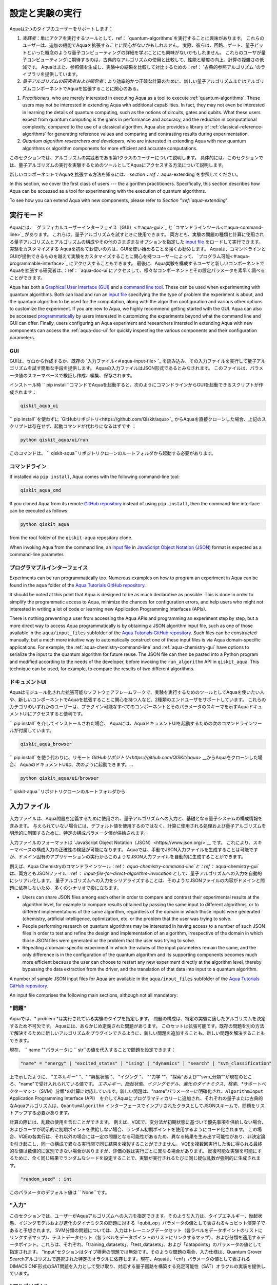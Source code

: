 .. _aqua-execution:

=====================================
設定と実験の実行
=====================================

Aquaは2つのタイプのユーザーをサポートします： 

1. *実践者*：単にアクアを実行するツールとして、ref： `quantum-algorithms`を実行することに興味があります。 これらのユーザーは、追加の機能でAquaを拡張することに関心がないかもしれません。 実際、彼らは、回路、ゲート、量子ビットといった概念のような量子コンピューティングの詳細を学ぶことにも興味がないかもしれません。 これらのユーザが量子コンピューティングに期待するのは、古典的なアルゴリズムの使用と比較して、性能と精度の向上、計算の複雑さの低減です。 Aquaはまた、参照値を生成し、実験中の結果を比較して対比するための：ref： `古典的参照アルゴリズム 'のライブラリを提供しています。
2. *量子アルゴリズムの研究者および開発者*：より効率的かつ正確な計算のために、新しい量子アルゴリズムまたはアルゴリズムコンポーネントでAquaを拡張することに関心のある。

1. *Practitioners*, who are merely interested in executing Aqua
   as a tool to execute :ref:`quantum-algorithms`.
   These users may not be interested in extending Aqua
   with additional capabilities.  In fact, they may not even be interested
   in learning the details of quantum computing, such as the notions of
   circuits, gates and qubits.  What these users expect
   from quantum computing is the gains in performance and accuracy, and
   the reduction in computational complexity, compared to the use of
   a classical algorithm.  Aqua also provides a library of :ref:`classical-reference-algorithms`
   for generating reference values and comparing and contrasting results during
   experimentation.
2. *Quantum algorithm researchers and developers*, who are interested in extending
   Aqua with new quantum algorithms or algorithm components for more efficient
   and accurate computations.

このセクションでは、アルゴリズムの実践者である第1クラスのユーザーについて説明します。 具体的には、このセクションでは、量子アルゴリズムの実行を実験するためのツールとしてAquaにアクセスする方法について説明します。

新しいコンポーネントでAquaを拡張する方法を知るには、 `section：ref：` aqua-extending`を参照してください。

In this section, we cover the first class of users --- the algorithm practitioners.
Specifically, this section describes how Aqua can be accessed as a
tool for experimenting with the execution of quantum algorithms.

To see how you can extend Aqua with new components,
please refer to `Section ":ref:`aqua-extending`".

---------------
実行モード
---------------
Aquaには、 `グラフィカルユーザーインターフェイス（GUI）<＃aqua-gui>`_ と `コマンドラインツール<＃aqua-command-line>`_ があります。 これらは、量子アルゴリズムを試すときに使用できます。 両方とも、実験の問題の種類と計算に使用される量子アルゴリズムとアルゴリズムの構成やその他のさまざまなオプションを指定した `input file <＃aqua-input-file>`_ をロードして実行できます。実験をカスタマイズする Aquaを初めてお使いの方は、GUIを使い始めることを強くお勧めします。 Aquaは、コマンドラインとGUIが提供できるものを越えて実験をカスタマイズすることに関心を持つユーザーによって、 `プログラム可能<＃aqua-programmable-interface>`_ にアクセスすることもできます。 最後に、Aqua実験を構成するユーザと新しいコンポーネントでAquaを拡張する研究者は、：ref： `aqua-doc-ui`にアクセスして、様々なコンポーネントとその設定パラメータを素早く調べることができます。

Aqua has both a `Graphical User Interface (GUI) <#aqua-gui>`__ and a `command
line tool <#aqua-command-line>`__.  These can be used when experimenting with quantum algorithms.
Both can load and run an `input
file <#aqua-input-file>`__ specifying the the type of problem the experiment is about,
and the quantum
algorithm to be used for the computation, along with the algorithm configuration
and various other options to
customize the experiment.  If you are new to
Aqua, we highly recommend getting started with the GUI.
Aqua can also be accessed
`programmatically <#aqua-programmable-interface>`__ by users interested
in customizing the experiments beyond what the command line and GUI can offer.
Finally, users configuring an Aqua experiment and researchers
intersted in extending Aqua with new components can access
the :ref:`aqua-doc-ui` for quickly inspecting the various components
and their configuration parameters.

.. _aqua-gui:

^^^
GUI
^^^
GUIは、ゼロから作成するか、既存の `入力ファイル<＃aqua-input-file> `_ を読み込み、その入力ファイルを実行して量子アルゴリズムを試す簡単な手段を提供します。 Aquaの入力ファイルはJSON形式であるとみなされます。 このファイルは、パラメータ値のスキーマベースで検証し作成、編集、保存されます。

インストール時
`` pip install``コマンドでAquaを起動すると、次のようにコマンドラインからGUIを起動できるスクリプトが作成されます：

.. code:: sh

   qiskit_aqua_ui

`` pip install``を使わずに `GitHubリポジトリ<https://github.com/Qiskit/aqua>`_ からAquaを直接クローンした場合、上記のスクリプトは存在せず、起動コマンドが代わりになるはずです ：

.. code:: sh

   python qiskit_aqua/ui/run

このコマンドは、 `` qiskit-aqua``リポジトリクローンのルートフォルダから起動する必要があります。

.. seealso::

   詳細は：ref： `aqua-installation`のドキュメントを参照してください。

.. _aqua-command-line:

^^^^^^^^^^^^
コマンドライン
^^^^^^^^^^^^

If installed via ``pip install``,
Aqua comes with the following command-line tool:

.. code:: sh

   qiskit_aqua_cmd

If you cloned Aqua from its remote
`GitHub repository <https://github.com/QISKit/aqua>`__
instead of using ``pip install``, then the command-line interface can be executed as follows:

.. code:: sh

   python qiskit_aqua

from the root folder of the ``qiskit-aqua`` repository clone.

.. seealso::

    Consult the documentation on the :ref:`aqua-installation` for more details.

When invoking Aqua from the command line, an `input file <#aqua-input-file>`__ in
`JavaScript Object Notation (JSON) <https://www.json.org/>`__ format
is expected as a command-line parameter.

.. _aqua-programmable-interface:

^^^^^^^^^^^^^^^^^^^^^^
プログラマブルインターフェイス
^^^^^^^^^^^^^^^^^^^^^^

Experiments can be run programmatically too. Numerous examples on how to program an experiment in Aqua
can be found in the ``aqua`` folder of the `Aqua Tutorials GitHub repository <https://github.com/QISKit/aqua-tutorials>`__.

It should be noted at this point that Aqua is designed to be as much declarative as possible.  This is done in order
to simplify the programmatic access to Aqua, minimize the chances for configuration errors, and help users who might not interested in writing a lot of code or learning new Application Programming Interfaces (APIs).

There is nothing preventing a user from accessing the Aqua APIs and programming an experiment step by step, but a  more direct way to access Aqua programmatically is by obtaining a JSON algorithm input file, such as one of those
available in the ``aqua/input_files`` subfolder of the `Aqua Tutorials GitHub repository <https://github.com/QISKit/aqua-tutorials>`__. Such files can be constructed manually, but a much more intuitive way to automatically
construct one of these input files is via Aqua domain-specific applications.  For example, the :ref:`aqua-chemistry-command-line` and :ref:`aqua-chemistry-gui` have options to serialize the input to the quantum algorithm for future reuse. The JSON file can then be pasted into a Python program and modified according to the needs of the developer, before invoking the ``run_algorithm`` API in ``qiskit_aqua``. This technique can be used, for example, to compare the results of two different algorithms.

.. _aqua-doc-ui:

^^^^^^^^^^^^^^^^
ドキュメントUI
^^^^^^^^^^^^^^^^
Aquaはモジュール化された拡張可能なソフトウェアフレームワークで、実験を実行するためのツールとしてAquaを使いたい人や、新しいコンポーネントでAquaを拡張することに関心を持つ人など、2種類のエンドユーザをサポートしています。 これらのカテゴリのいずれかのユーザーは、プラグイン可能なすべてのコンポーネントとそのパラメータのスキーマを示すAquaドキュメントUIにアクセスすると便利です。

`` pip install``を介してインストールされた場合、
Aquaには、AquaドキュメントUIを起動するための次のコマンドラインツールが付属しています。

.. code:: sh

   qiskit_aqua_browser

`` pip install``を使う代わりに、リモート `GitHubリポジトリ<https://github.com/QISKit/aqua>` __からAquaをクローンした場合、
AquaのドキュメントUIは、次のように起動できます。...

.. code:: sh

   python qiskit_aqua/ui/browser

`` qiskit-aqua``リポジトリクローンのルートフォルダから

.. _aqua-input-file:

----------
入力ファイル
----------
入力ファイルは、Aqua問題を定義するために使用され、量子アルゴリズムへの入力と、基礎となる量子システムの構成情報を含みます。 与えられていない場合には、デフォルト値を使用するのではなく、計算に使用される処理および量子アルゴリズムを明示的に制御するために、特定の構成パラメータ値が供給されます。

入力ファイルのフォーマットは `JavaScript Object Notation（JSON）<https://www.json.org/>`__ です。 これにより、スキーマベースの構成入力の正確性の検証が可能になります。 Aquaでは、手動でJSON入力ファイルを生成することは可能ですが、ドメイン固有のアプリケーションの実行からこのようなJSON入力ファイルを自動的に生成することができます。

例えば、Aqua Chemistryのコマンドラインツール：ref： `aqua-chemistry-command-line`と：ref：` aqua-chemistry-gui`は、両方ともJSONファイル：ref ： `input-file-for-direct-algorithm-invocation` として、量子アルゴリズムへの入力を自動的にシリアル化します。 量子アルゴリズムへの入力をシリアライズすることは、そのようなJSONファイルの内容がドメインと問題に依存しないため、多くのシナリオで役に立ちます。

- Users can share JSON files among each other in order to compare and contrast their experimental results at the algorithm level, for example to compare results obtained by passing the same input to different algorithms, or to different implementations of the same algorithm, regardless of the domain in which those inputs were generated (chemistry, artificial intelligence, optimization, etc. or the problem that the user was trying to solve.
- People performing research on quantum algorithms may be interested in having
  access to a number of such JSON files in order to test and refine the design and
  implementation of an algorithm, irrespective of the domain in which those JSON files were generated
  or the problem that the user was trying to solve.
- Repeating a domain-specific experiment in which the values of the input parameters remain the same,
  and the only difference is in the configuration of the quantum algorithm and its
  supporting components becomes much more efficient because the user can choose to
  restart any new experiment directly at the algorithm level, thereby bypassing the
  data extraction from the driver, and the translation of that data into input to a
  quantum algorithm.

A number of sample JSON input files for Aqua are available in the
``aqua/input_files``
subfolder of the `Aqua Tutorials GitHub repository <https://github.com/QISKit/aqua-tutorials>`__.

An input file comprises the following main sections, although not all
mandatory:

^^^^^^^^^^^^^
``"問題"``
^^^^^^^^^^^^^
Aquaでは、* problem *は実行されている実験のタイプを指定します。 問題の構成は、特定の実験に適したアルゴリズムを決定するため不可欠です。 Aquaには、あらかじめ定義された問題があります。 このセットは拡張可能です。既存の問題を別の方法で解決するために新しいアルゴリズムをプラグインできるように、新しい問題を追加することも、新しい問題を解決することもできます。

現在、 `` name ""パラメータに `` str``の値を代入することで問題を設定できます：

.. code:: python

    "name" = "energy" | "excited_states" | "ising" | "dynamics" | "search" | "svm_classification"

上で示したように、 "エネルギー" "、" "興奮状態 "、 "イジング "、 ""力学 ""、"探索"および""svm_分類""が現在のところ、"name"で受け入れられている値です。 *エネルギー*、*励起状態*、*イジングモデル*、*進化のダイナミクス*、*検索*、*サポートベクターマシン（SVM）分類*の計算に対応しています。新しい問題は、"name"パラメーターに明確化され、``AlgorithmInput`` Application Programming Interface (API)　を介してAquaにプログラマティカリーに追加され、それぞれの量子または古典的なAquaアルゴリズムは、``QuantumAlgorithm`` インターフェースでインプリされたクラスとしてJSONスキームで、問題をリストアップする必要があります。

計算の際には、乱数の使用を含むことができます。 例えば、VQEで、変分法が初期状態に基づいて優先事項を供給しない場合、およびユーザが明示的に初期ポイントを供給しない場合、ランダム初期ポイントを使用するようにコード化されます。 この場合、VQEの各実行は、それ以外の場合には一定の問題となる可能性があるため、異なる結果を生み出す可能性があり、非決定論を引き起こし、同一の構成で異なる実行間で同じ結果を複製することができません。 VQEを複数回実行した後に得られる最終的な値は数値的に区別できない場合がありますが、評価の数は実行ごとに異なる場合があります。 反復可能な実験を可能にするために、全く同じ結果でランダムなシードを設定することで、実験が実行されるたびに同じ疑似乱数が強制的に生成されます。


.. code:: python

    "random_seed" : int

このパラメータのデフォルト値は `` None``です。

^^^^^^^^^^^
``"入力"``
^^^^^^^^^^^
このセクションでは、ユーザーがAquaアルゴリズムへの入力を指定できます。そのような入力は、タイプエネルギー、励起状態、イジングモデルおよび進化のダイナミクスの問題に対する「qubit_op」パラメータの値として表されるキュビット演算子であると予想されます。 SVM分類の問題については、入力はトレーニングデータセット（各ラベルをデータポイントのリストにリンクするマップ）、テストデータセット（各ラベルをデータポイントのリストにリンクするマップ）、および分類を適用するデータポイント。これらは、それぞれ、「training_datasets」、「test_datasets」、および「datapoints」のパラメータの値として指定されます。 "input"セクションはタイプ検索の問題では無効です。そのような問題の場合、入力仕様は、Quantum Grover Searchアルゴリズムで選択された特定のオラクルに依存します。現在、Aquaは、「cnf」パラメータの値として表されるDIMACS CNF形式のSAT問題を入力として受け取り、対応する量子回路を構築する充足可能性（SAT）オラクルの実装を提供しています。

^^^^^^^^^^^^^^^
``"アルゴリズム"``
^^^^^^^^^^^^^^^
これはオプションのセクションで、ユーザーはどの量子アルゴリズムを実験に使用するかを指定できます。参照値を計算するために、Aquaは古典参照アルゴリズムのライブラリも提供しています。 「アルゴリズム」セクションでは、各アルゴリズムがAqua QuantumAlgorithm APIに従って提供する必要があるJSONスキーマに基づいて、Aquaが認識する宣言的な名前を使用してアルゴリズムの曖昧さを解消します。宣言的な名前は、「アルゴリズム」セクションの「名前」パラメータとして指定されます。 "name"パラメータのデフォルト値は "VQE"で、Variant Quantum Eigensolver（VQE）アルゴリズムに対応しています。

通常、アルゴリズムには一連の構成パラメータが付属しています。それぞれについて、Aqua QuantumAlgorithm APIに従ってデフォルト値が提供されます。

さらに、各アルゴリズムに従って、追加のセクションは、そのアルゴリズムの構成要素を任意に構成するのに関連し得る。たとえば、VQEなどの変分アルゴリズムを使用すると、オプティマイザとバリアントフォームのライブラリからオプティマイザとバリアントフォームを選択して構成することができます。量子位相推定（QPE）は、逆量子化フーリエ変換Quantum Grover Searchには、Oraclesライブラリからオラクルを指定するオプションが付属しています。量子アルゴリズムに関するAquaのドキュメントでは、各アルゴリズムとそれが使用する可能性のあるプラガブルエンティティの設定方法について説明しています。

制限付きメモリBroyden-Fletcher-Goldfarb-Shanno Bound（L-BFGS-B）オプティマイザおよびRyRz変種フォームとともにアルゴリズムVQEが選択される例を以下に示します。

Here is an example in which the algorithm VQE is selected along with the
:ref:`L-BFGS-B`
optimizer and the :ref:`ryrz` variational form:

.. code:: json

    "algorithm": {
        "initial_point": null,
        "name": "VQE",
        "operator_mode": "matrix"
    },

    "optimizer": {
        "factr": 10,
        "iprint": -1,
        "maxfun": 1000,
        "name": "L_BFGS_B"
    },

    "variational_form": {
        "depth": 3,
        "entanglement": "full",
        "entangler_map": null,
        "name": "RYRZ"
    }

^^^^^^^^^^^^^
``"バックエンド"``
^^^^^^^^^^^^^
Aquaでは、量子実験が実行される量子コンピュータであるバックエンドを構成することができます。 この構成では、計算に使用するQiskit Terra量子計算バックエンドを指定する必要があります。これは、str値を「バックエンド」セクションの「name」パラメーターに割り当てることによって行われます。

.. code:: python

    "name" : string

「名前」パラメータの値は、実際のハードウェアの量子コンピュータまたは量子シミュレータのいずれかを示します。 Terraには、ローカル・ステート・ベクタ・シミュレータとローカルQASMシミュレータの2つの定義済み量子デバイス・シミュレータが付属しています。「name」パラメータの「local_statevector_simulator」（「name」パラメータのデフォルト値）と "local_qasm_simulator"と呼ばれます。 しかし、実際の量子ハードウェアデバイスを含めて、任意の適切な量子バックエンドを選択することができる。 QISKitがリモートデバイスにアクセスするためにQConfig.pyファイルを設定する必要があります。 このためには、Terraのインストール手順に従うだけで十分です。 Aqua GUI <＃aqua-gui>は、Preferences ...メニュー項目からアクセスできる使いやすいインターフェイスを使用して、QConfig.pyの設定を大幅に簡素化します。

The value of the ``"name"`` parameter indicates either a real-hardware
quantum computer or a quantum simulator.
Terra comes
with two predefined quantum device simulators: the *local state vector simulator* and
the *local QASM simulator*, corresponding to the following two
values for the ``"name"`` parameter: ``"local_statevector_simulator"`` (which
is the default value for the ``"name"`` parameter) and ``"local_qasm_simulator"``, respectively.
However, any suitable quantum backend can be selected, including
a real quantum hardware device. The ``QConfig.py`` file
needs to be setup for QISKit to access remote devices.  For this, it is sufficient to follow the
`Terra installation instructions <https://qiskit.org/documentation/install.html#installation>`__.
The Aqua `GUI <#aqua-gui>` greatly simplifies the
configuration of ``QConfig.py`` via a user friendly interface,
accessible through the **Preferences...** menu item.

.. topic:: Backend Configuration: Quantum vs. Classical Algorithms

    Although Aqua is mostly a library of
    :ref:`quantum-algorithms`,
    it also includes a number of
    :ref:`classical-reference-algorithms`
    which can be selected to generate reference values
    and compare and contrast results in quantum research experimentation.
    Since a classical algorithm runs on a classical computer,
    no backend should be configured when a classical algorithm
    is selected in the ``"algorithm"`` section.
    Accordingly, the Aqua `GUI <#aqua-gui>`__ will automatically
    disable the ``"backend"`` configuration section
    whenever a non-quantum algorithm is selected. 

Configuring the backend to use by a quantum algorithm
requires setting the following parameters too:

-  The number of repetitions of each circuit to be used for sampling:

   .. code:: python

        "shots" : int

   This parameter applies, in particular to the local QASM simulator and any real quantum device.
   The default value is ``1024``. 
   
-  A ``bool`` value indicating whether or not the circuit should undergo optimization:

   .. code:: python
       
        "skip_transpiler" : bool

   The default value is ``False``.  If ``"skip_transpiler"`` is set to ``True``, then
   QISKit will not perform circuit translation. If Aqua has been configured
   to run an experiment with a quantum algorithm that uses only basis gates,
   then no translation of the circuit into basis gates is required.
   Only in such cases is it safe to skip circuit translation.
   Skipping the translation phase when only basis gates are used may improve overall performance,
   especially when many circuits are used repeatedly, as it is the case with the VQE algorithm.

   .. warning::

       Use caution when setting ``"skip_transpiler"`` to ``True``
       as if the quantum algorithm does not restrict itself to the set of basis
       gates supported by the backend, then the circuit will fail to run.

-  An optional dictionary can be supplied to control the backend's noise model:

   .. code:: python

       "noise_params" : dictionary

   This is a Python dictionary consisting of key/value pairs.  Configuring it is optional; the default
   value is ``None``.  The following is an example of such a dictionary that can be used:

   .. code:: python

      "noise_params": {"U": {"p_depol": 0.001,
                             "p_pauli": [0, 0, 0.01],
                             "gate_time": 1,
                             "U_error": [ [[1, 0], [0, 0]]
                                        ]
                            }
                      }

   .. seealso::
       The `Terra documentation on noise parameters
       <https://github.com/Qiskit/qiskit-terra/tree/master/src/qasm-simulator-cpp#noise-parameters>`__
       provides more details on the configuration of the noise model for the backend.

